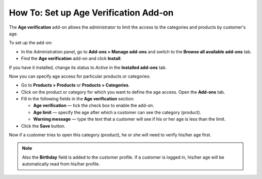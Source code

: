 **************************************
How To: Set up Age Verification Add-on
**************************************

The **Age verification** add-on allows the administrator to limit the access to the categories and products by customer's age.

To set up the add-on:

*   In the Administration panel, go to **Add-ons > Manage add-ons** and switch to the **Browse all available add-ons** tab.
*   Find the **Age verification** add-on and click **Install**.

If you have it installed, change its status to *Active* in the **Installed add-ons** tab.

Now you can specify age access for particular products or categories:

*   Go to **Products > Products** or **Products > Categories**.
*   Click on the product or category for which you want to define the age access. Open the **Add-ons** tab.
*   Fill in the following fields in the **Age verification** section:

    *   **Age verification** — tick the check box to enable the add-on.
    *   **Age limit** — specify the age after which a customer can see the category (product).
    *   **Warning message** — type the text that a customer will see if his or her age is less than the limit.

*   Click the **Save** button.

.. image:: img/age_verification_01.png
    :align: center
    :alt: Age verification

Now if a customer tries to open this category (product), he or she will need to verify his/her age first.

.. note ::

	Also the **Birthday** field is added to the customer profile. If a customer is logged in, his/her age will be automatically read from his/her profile.